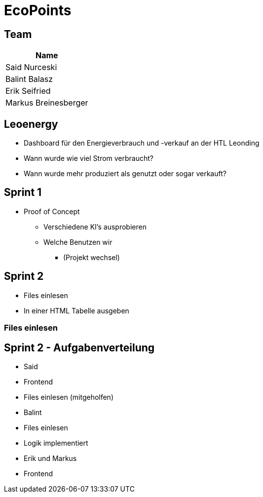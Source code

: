 = EcoPoints
:revealjs_theme: moon
:revealjs_history: true
:revealjs_center: true
:imagesdir: images

[.font-xx-large]
== Team

|===
| Name

| Said Nurceski

| Balint Balasz

| Erik Seifried

| Markus Breinesberger

|===

== Leoenergy

* Dashboard für den Energieverbrauch und -verkauf an der HTL Leonding
* Wann wurde wie viel Strom verbraucht?
* Wann wurde mehr produziert als genutzt oder sogar verkauft?

[.font-xx-large]
== Sprint 1

* Proof of Concept
** Verschiedene KI's ausprobieren
** Welche Benutzen wir
*** (Projekt wechsel)

[.font-xx-large]
== Sprint 2

* Files einlesen
* In einer HTML Tabelle ausgeben

[.font-xx-large]
=== Files einlesen

== Sprint 2 - Aufgabenverteilung

* Said
* Frontend
* Files einlesen (mitgeholfen)

* Balint
* Files einlesen
* Logik implementiert

* Erik und Markus
* Frontend
